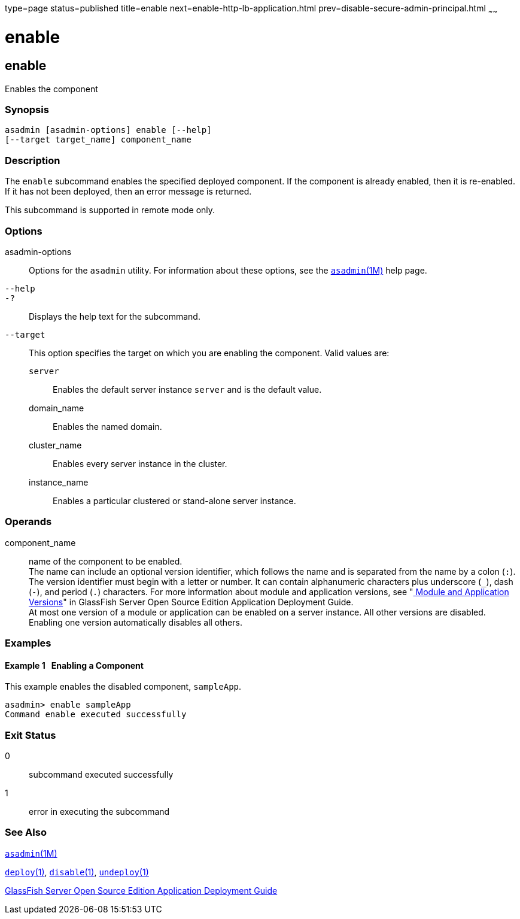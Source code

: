 type=page
status=published
title=enable
next=enable-http-lb-application.html
prev=disable-secure-admin-principal.html
~~~~~~

enable
======

[[enable-1]][[GSRFM00124]][[enable]]

enable
------

Enables the component

[[sthref1095]]

=== Synopsis

[source]
----
asadmin [asadmin-options] enable [--help]
[--target target_name] component_name
----

[[sthref1096]]

=== Description

The `enable` subcommand enables the specified deployed component. If the
component is already enabled, then it is re-enabled. If it has not been
deployed, then an error message is returned.

This subcommand is supported in remote mode only.

[[sthref1097]]

=== Options

asadmin-options::
  Options for the `asadmin` utility. For information about these
  options, see the link:asadmin.html#asadmin-1m[`asadmin`(1M)] help page.
`--help`::
`-?`::
  Displays the help text for the subcommand.
`--target`::
  This option specifies the target on which you are enabling the
  component. Valid values are:

  `server`;;
    Enables the default server instance `server` and is the default
    value.
  domain_name;;
    Enables the named domain.
  cluster_name;;
    Enables every server instance in the cluster.
  instance_name;;
    Enables a particular clustered or stand-alone server instance.

[[sthref1098]]

=== Operands

component_name::
  name of the component to be enabled. +
  The name can include an optional version identifier, which follows the
  name and is separated from the name by a colon (`:`). The version
  identifier must begin with a letter or number. It can contain
  alphanumeric characters plus underscore (`_`), dash (`-`), and period
  (`.`) characters. For more information about module and application
  versions, see "link:../application-deployment-guide/overview.html#GSDPG00324[
  Module and Application Versions]" in
  GlassFish Server Open Source Edition Application Deployment Guide. +
  At most one version of a module or application can be enabled on a
  server instance. All other versions are disabled. Enabling one version
  automatically disables all others.

[[sthref1099]]

=== Examples

[[GSRFM599]][[sthref1100]]

==== Example 1   Enabling a Component

This example enables the disabled component, `sampleApp`.

[source]
----
asadmin> enable sampleApp
Command enable executed successfully
----

[[sthref1101]]

=== Exit Status

0::
  subcommand executed successfully
1::
  error in executing the subcommand

[[sthref1102]]

=== See Also

link:asadmin.html#asadmin-1m[`asadmin`(1M)]

link:deploy.html#deploy-1[`deploy`(1)],
link:disable.html#disable-1[`disable`(1)],
link:undeploy.html#undeploy-1[`undeploy`(1)]

link:../application-deployment-guide/toc.html#GSDPG[GlassFish Server Open Source Edition Application Deployment
Guide]


